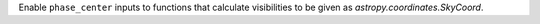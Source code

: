 Enable ``phase_center`` inputs to functions that calculate visibilities to be given as `astropy.coordinates.SkyCoord`.
